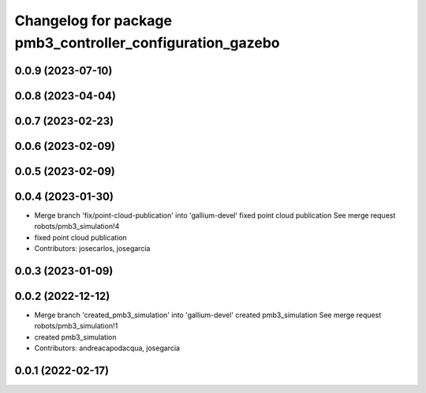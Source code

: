^^^^^^^^^^^^^^^^^^^^^^^^^^^^^^^^^^^^^^^^^^^^^^^^^^^^^^^^^^
Changelog for package pmb3_controller_configuration_gazebo
^^^^^^^^^^^^^^^^^^^^^^^^^^^^^^^^^^^^^^^^^^^^^^^^^^^^^^^^^^

0.0.9 (2023-07-10)
------------------

0.0.8 (2023-04-04)
------------------

0.0.7 (2023-02-23)
------------------

0.0.6 (2023-02-09)
------------------

0.0.5 (2023-02-09)
------------------

0.0.4 (2023-01-30)
------------------
* Merge branch 'fix/point-cloud-publication' into 'gallium-devel'
  fixed point cloud publication
  See merge request robots/pmb3_simulation!4
* fixed point cloud publication
* Contributors: josecarlos, josegarcia

0.0.3 (2023-01-09)
------------------

0.0.2 (2022-12-12)
------------------
* Merge branch 'created_pmb3_simulation' into 'gallium-devel'
  created pmb3_simulation
  See merge request robots/pmb3_simulation!1
* created pmb3_simulation
* Contributors: andreacapodacqua, josegarcia

0.0.1 (2022-02-17)
------------------
